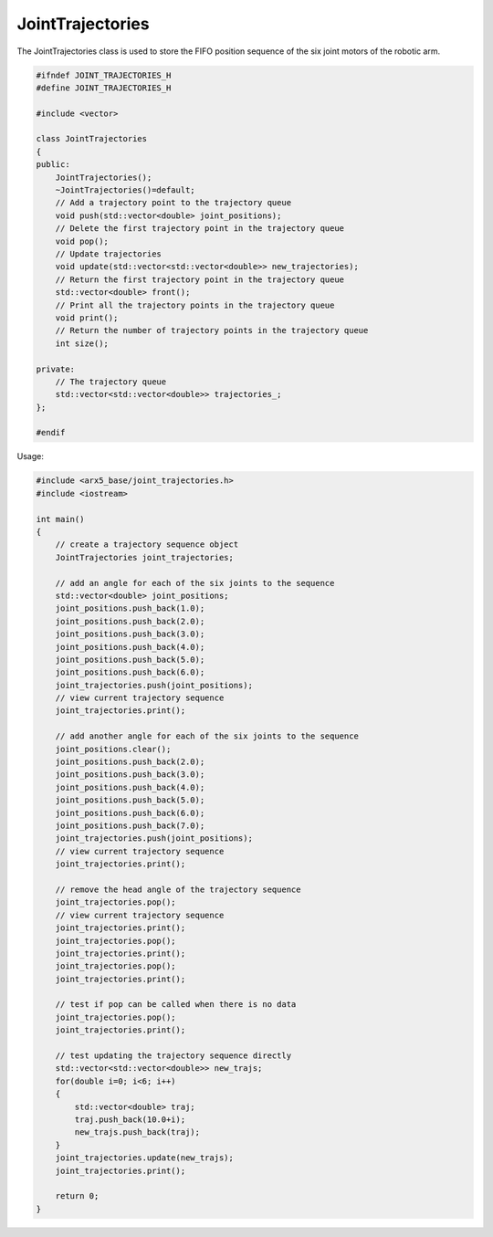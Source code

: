 JointTrajectories
=================

The JointTrajectories class is used to store the FIFO position sequence
of the six joint motors of the robotic arm.

.. code:: cpp

   #ifndef JOINT_TRAJECTORIES_H
   #define JOINT_TRAJECTORIES_H

   #include <vector>

   class JointTrajectories
   {
   public:
       JointTrajectories();
       ~JointTrajectories()=default;
       // Add a trajectory point to the trajectory queue
       void push(std::vector<double> joint_positions);
       // Delete the first trajectory point in the trajectory queue
       void pop();
       // Update trajectories
       void update(std::vector<std::vector<double>> new_trajectories);
       // Return the first trajectory point in the trajectory queue
       std::vector<double> front();
       // Print all the trajectory points in the trajectory queue
       void print();
       // Return the number of trajectory points in the trajectory queue
       int size();

   private:
       // The trajectory queue
       std::vector<std::vector<double>> trajectories_;
   };
   
   #endif

Usage:

.. code:: cpp

   #include <arx5_base/joint_trajectories.h>
   #include <iostream>

   int main()
   {
       // create a trajectory sequence object
       JointTrajectories joint_trajectories;
       
       // add an angle for each of the six joints to the sequence
       std::vector<double> joint_positions;
       joint_positions.push_back(1.0);
       joint_positions.push_back(2.0);
       joint_positions.push_back(3.0);
       joint_positions.push_back(4.0);
       joint_positions.push_back(5.0);
       joint_positions.push_back(6.0);
       joint_trajectories.push(joint_positions);
       // view current trajectory sequence
       joint_trajectories.print();
       
       // add another angle for each of the six joints to the sequence
       joint_positions.clear();
       joint_positions.push_back(2.0);
       joint_positions.push_back(3.0);
       joint_positions.push_back(4.0);
       joint_positions.push_back(5.0);
       joint_positions.push_back(6.0);
       joint_positions.push_back(7.0);
       joint_trajectories.push(joint_positions);
       // view current trajectory sequence
       joint_trajectories.print();
       
       // remove the head angle of the trajectory sequence
       joint_trajectories.pop();
       // view current trajectory sequence
       joint_trajectories.print();
       joint_trajectories.pop();
       joint_trajectories.print();
       joint_trajectories.pop();
       joint_trajectories.print();

       // test if pop can be called when there is no data
       joint_trajectories.pop();
       joint_trajectories.print();
       
       // test updating the trajectory sequence directly
       std::vector<std::vector<double>> new_trajs;
       for(double i=0; i<6; i++)
       {
           std::vector<double> traj;
           traj.push_back(10.0+i);
           new_trajs.push_back(traj);
       }
       joint_trajectories.update(new_trajs);
       joint_trajectories.print();

       return 0;
   }
